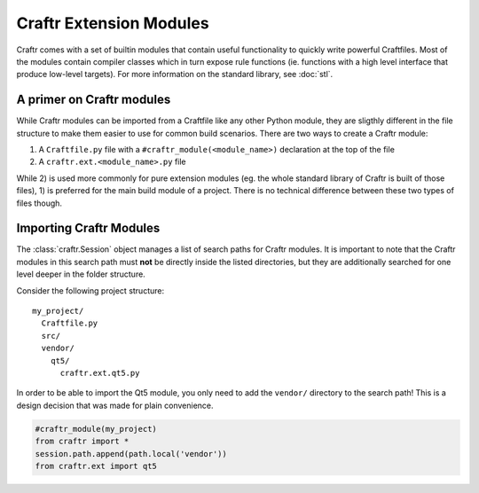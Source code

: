 Craftr Extension Modules
========================

Craftr comes with a set of builtin modules that contain useful functionality
to quickly write powerful Craftfiles. Most of the modules contain compiler
classes which in turn expose rule functions (ie. functions with a high level
interface that produce low-level targets). For more information on the
standard library, see :doc:`stl`.

A primer on Craftr modules
--------------------------

While Craftr modules can be imported from a Craftfile like any other
Python module, they are sligthly different in the file structure to make
them easier to use for common build scenarios. There are two ways to
create a Craftr module:

1. A ``Craftfile.py`` file with a ``#craftr_module(<module_name>)``
   declaration  at the top of the file
2. A ``craftr.ext.<module_name>.py`` file

While 2) is used more commonly for pure extension modules (eg. the whole
standard library of Craftr is built of those files), 1) is preferred for
the main build module of a project. There is no technical difference
between these two types of files though.

Importing Craftr Modules
------------------------

The :class:`craftr.Session` object manages a list of search paths for
Craftr modules. It is important to note that the Craftr modules in this
search path must **not** be directly inside the listed directories, but
they are additionally searched for one level deeper in the folder structure.

Consider the following project structure:

::

  my_project/
    Craftfile.py
    src/
    vendor/
      qt5/
        craftr.ext.qt5.py

In order to be able to import the Qt5 module, you only need to add the
``vendor/`` directory to the search path! This is a design decision that
was made for plain convenience.

.. code::

  #craftr_module(my_project)
  from craftr import *
  session.path.append(path.local('vendor'))
  from craftr.ext import qt5
